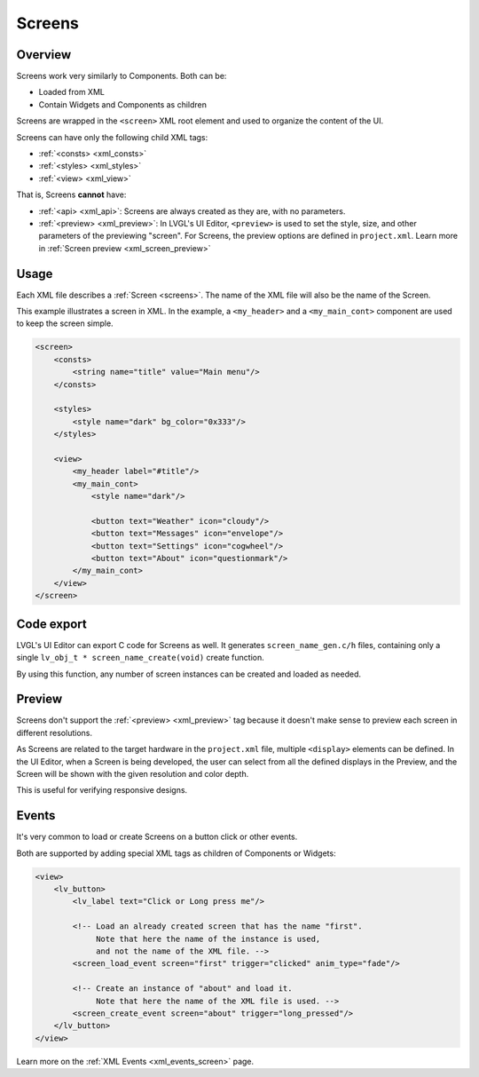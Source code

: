 .. _xml_screens:

=======
Screens
=======

Overview
********

.. |nbsp|   unicode:: U+000A0 .. NO-BREAK SPACE
    :trim:

Screens work very similarly to Components. Both can be:

- Loaded from XML
- Contain Widgets and Components as children

Screens are wrapped in the ``<screen>`` XML root element and used to organize
the content of the UI.

Screens can have only the following child XML tags:

- :ref:`<consts> <xml_consts>`
- :ref:`<styles> <xml_styles>`
- :ref:`<view> <xml_view>`

That is, Screens **cannot** have:

- :ref:`<api> <xml_api>`: Screens are always created as they are, with no parameters.
- :ref:`<preview> <xml_preview>`: In LVGL's UI Editor, ``<preview>`` is used to set the style, size, and other parameters of the previewing "screen". For Screens, the
  preview options are defined in ``project.xml``. Learn more in :ref:`Screen preview <xml_screen_preview>`

Usage
*****

Each XML file describes a :ref:`Screen <screens>`. The name of the XML file will
also be the name of the Screen.

This example illustrates a screen in XML. In the example, a ``<my_header>``
and a ``<my_main_cont>`` component are used to keep the screen simple.

.. code-block:: xml

    <screen>
        <consts>
            <string name="title" value="Main menu"/>
        </consts>

        <styles>
            <style name="dark" bg_color="0x333"/>
        </styles>

        <view>
            <my_header label="#title"/>
            <my_main_cont>
                <style name="dark"/>

                <button text="Weather" icon="cloudy"/>
                <button text="Messages" icon="envelope"/>
                <button text="Settings" icon="cogwheel"/>
                <button text="About" icon="questionmark"/>
            </my_main_cont>
        </view>
    </screen>

Code export
***********

LVGL's UI Editor can export C code for Screens as well. It generates ``screen_name_gen.c/h`` files,
containing only a single ``lv_obj_t * screen_name_create(void)`` create function.

By using this function, any number of screen instances can be created and loaded as needed.

.. _xml_screen_preview:

Preview
*******

Screens don't support the :ref:`<preview> <xml_preview>` tag because it doesn't make
sense to preview each screen in different resolutions.

As Screens are related to the target hardware in the ``project.xml`` file, multiple
``<display>`` elements can be defined. In the UI |nbsp| Editor, when a Screen is being developed,
the user can select from all the defined displays in the Preview, and the Screen will be shown with
the given resolution and color depth.

This is useful for verifying responsive designs.

Events
******

It's very common to load or create Screens on a button click or other events.

Both are supported by adding special XML tags as children of Components or Widgets:

.. code-block:: xml

   <view>
       <lv_button>
           <lv_label text="Click or Long press me"/>

           <!-- Load an already created screen that has the name "first".
                Note that here the name of the instance is used,
                and not the name of the XML file. -->
           <screen_load_event screen="first" trigger="clicked" anim_type="fade"/>

           <!-- Create an instance of "about" and load it.
                Note that here the name of the XML file is used. -->
           <screen_create_event screen="about" trigger="long_pressed"/>
       </lv_button>
   </view>

Learn more on the :ref:`XML Events <xml_events_screen>` page.

